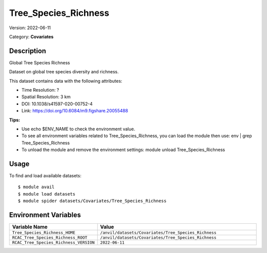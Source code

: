 =====================
Tree_Species_Richness
=====================

Version: 2022-06-11

Category: **Covariates**

Description
-----------

Global Tree Species Richness

Dataset on global tree species diversity and richness.

This dataset contains data with the following attributes:

* Time Resolution: ?

* Spatial Resolution: 3 km

* DOI: 10.1038/s41597-020-00752-4

* Link: https://doi.org/10.6084/m9.figshare.20055488

**Tips:**

* Use echo $ENV_NAME to check the environment value.

* To see all environment variables related to Tree_Species_Richness, you can load the module then use: env | grep Tree_Species_Richness

* To unload the module and remove the environment settings: module unload Tree_Species_Richness

Usage
-----

To find and load available datasets::

    $ module avail
    $ module load datasets
    $ module spider datasets/Covariates/Tree_Species_Richness

Environment Variables
-------------------

.. list-table::
   :header-rows: 1
   :widths: 25 75

   * - **Variable Name**
     - **Value**
   * - ``Tree_Species_Richness_HOME``
     - ``/anvil/datasets/Covariates/Tree_Species_Richness``
   * - ``RCAC_Tree_Species_Richness_ROOT``
     - ``/anvil/datasets/Covariates/Tree_Species_Richness``
   * - ``RCAC_Tree_Species_Richness_VERSION``
     - ``2022-06-11``
